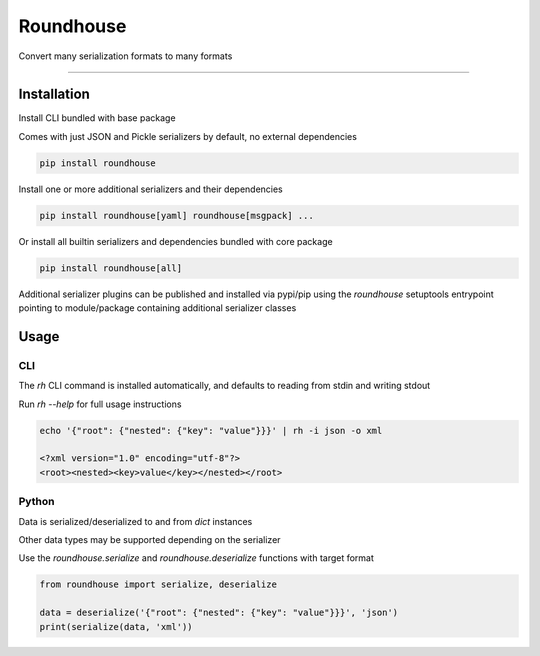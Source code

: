 ==========
Roundhouse
==========


.. image:: https://img.shields.io/pypi/v/roundhouse.svg
    :target: https://pypi.python.org/pypi/roundhouse

.. image:: https://img.shields.io/travis/nick-allen/python-roundhouse.svg
    :target: https://travis-ci.org/nick-allen/python-roundhouse

.. image:: https://readthedocs.org/projects/roundhouse/badge/?version=latest
    :target: https://roundhouse.readthedocs.io/en/latest/?badge=latest
    :alt: Documentation Status

Convert many serialization formats to many formats

----------


Installation
------------

Install CLI bundled with base package

Comes with just JSON and Pickle serializers by default, no external dependencies

.. code-block:: bash

    pip install roundhouse

Install one or more additional serializers and their dependencies

.. code-block:: bash

    pip install roundhouse[yaml] roundhouse[msgpack] ...

Or install all builtin serializers and dependencies bundled with core package

.. code-block:: bash

    pip install roundhouse[all]

Additional serializer plugins can be published and installed via pypi/pip using the `roundhouse` setuptools entrypoint
pointing to module/package containing additional serializer classes


Usage
-----

CLI
^^^

The `rh` CLI command is installed automatically, and defaults to reading from stdin and writing stdout

Run `rh --help` for full usage instructions

.. code-block:: bash

    echo '{"root": {"nested": {"key": "value"}}}' | rh -i json -o xml

    <?xml version="1.0" encoding="utf-8"?>
    <root><nested><key>value</key></nested></root>

Python
^^^^^^

Data is serialized/deserialized to and from `dict` instances

Other data types may be supported depending on the serializer

Use the `roundhouse.serialize` and `roundhouse.deserialize` functions with target format

.. code-block:: python

    from roundhouse import serialize, deserialize

    data = deserialize('{"root": {"nested": {"key": "value"}}}', 'json')
    print(serialize(data, 'xml'))
